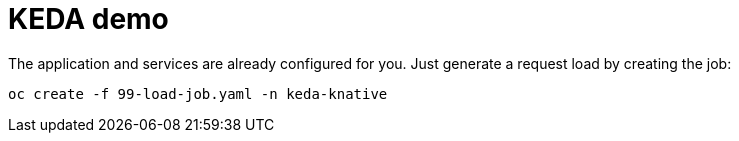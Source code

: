 = KEDA demo

The application and services are already configured for you. Just generate a request load by creating the job:

----
oc create -f 99-load-job.yaml -n keda-knative
----
